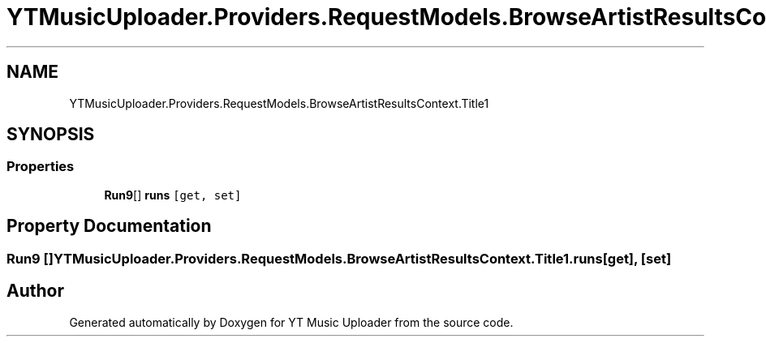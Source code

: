 .TH "YTMusicUploader.Providers.RequestModels.BrowseArtistResultsContext.Title1" 3 "Fri Aug 28 2020" "YT Music Uploader" \" -*- nroff -*-
.ad l
.nh
.SH NAME
YTMusicUploader.Providers.RequestModels.BrowseArtistResultsContext.Title1
.SH SYNOPSIS
.br
.PP
.SS "Properties"

.in +1c
.ti -1c
.RI "\fBRun9\fP[] \fBruns\fP\fC [get, set]\fP"
.br
.in -1c
.SH "Property Documentation"
.PP 
.SS "\fBRun9\fP [] YTMusicUploader\&.Providers\&.RequestModels\&.BrowseArtistResultsContext\&.Title1\&.runs\fC [get]\fP, \fC [set]\fP"


.SH "Author"
.PP 
Generated automatically by Doxygen for YT Music Uploader from the source code\&.
